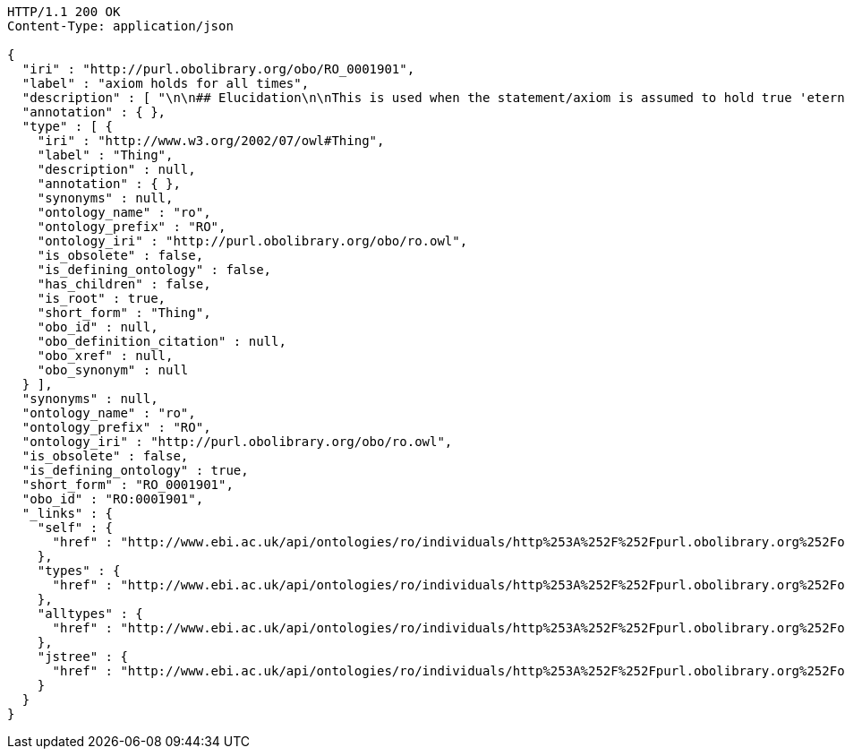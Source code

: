 [source,http]
----
HTTP/1.1 200 OK
Content-Type: application/json

{
  "iri" : "http://purl.obolibrary.org/obo/RO_0001901",
  "label" : "axiom holds for all times",
  "description" : [ "\n\n## Elucidation\n\nThis is used when the statement/axiom is assumed to hold true 'eternally'\n\n## How to interpret (informal)\n\nFirst the \"atemporal\" FOL is derived from the OWL using the standard\ninterpretation. This axiom is temporalized by embedding the axiom\nwithin a for-all-times quantified sentence. The t argument is added to\nall instantiation predicates and predicates that use this relation.\n\n## Example\n\n    Class: nucleus\n    SubClassOf: part_of some cell\n\n    forall t :\n      forall n :\n        instance_of(n,Nucleus,t)\n         implies\n        exists c :\n          instance_of(c,Cell,t)\n          part_of(n,c,t)\n\n## Notes\n\nThis interpretation is *not* the same as an at-all-times relation\n\n" ],
  "annotation" : { },
  "type" : [ {
    "iri" : "http://www.w3.org/2002/07/owl#Thing",
    "label" : "Thing",
    "description" : null,
    "annotation" : { },
    "synonyms" : null,
    "ontology_name" : "ro",
    "ontology_prefix" : "RO",
    "ontology_iri" : "http://purl.obolibrary.org/obo/ro.owl",
    "is_obsolete" : false,
    "is_defining_ontology" : false,
    "has_children" : false,
    "is_root" : true,
    "short_form" : "Thing",
    "obo_id" : null,
    "obo_definition_citation" : null,
    "obo_xref" : null,
    "obo_synonym" : null
  } ],
  "synonyms" : null,
  "ontology_name" : "ro",
  "ontology_prefix" : "RO",
  "ontology_iri" : "http://purl.obolibrary.org/obo/ro.owl",
  "is_obsolete" : false,
  "is_defining_ontology" : true,
  "short_form" : "RO_0001901",
  "obo_id" : "RO:0001901",
  "_links" : {
    "self" : {
      "href" : "http://www.ebi.ac.uk/api/ontologies/ro/individuals/http%253A%252F%252Fpurl.obolibrary.org%252Fobo%252FRO_0001901"
    },
    "types" : {
      "href" : "http://www.ebi.ac.uk/api/ontologies/ro/individuals/http%253A%252F%252Fpurl.obolibrary.org%252Fobo%252FRO_0001901/types"
    },
    "alltypes" : {
      "href" : "http://www.ebi.ac.uk/api/ontologies/ro/individuals/http%253A%252F%252Fpurl.obolibrary.org%252Fobo%252FRO_0001901/alltypes"
    },
    "jstree" : {
      "href" : "http://www.ebi.ac.uk/api/ontologies/ro/individuals/http%253A%252F%252Fpurl.obolibrary.org%252Fobo%252FRO_0001901/jstree"
    }
  }
}
----